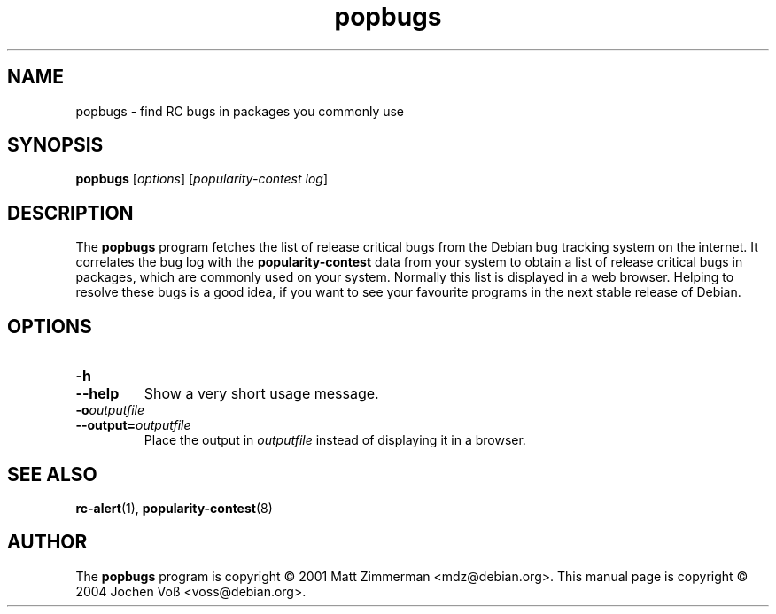 .\" popbugs.1 - find RC bugs in packages you commonly use
.\" Copyright (C) 2004 Jochen Voss
.\" Everybody is allowed to distribute this manual page,
.\" to modify it, and to distribute modifed versions of it.
.TH popbugs 1 "January 10 2004" "debian\-goodies" "debian\-goodies"
.SH NAME
popbugs \- find RC bugs in packages you commonly use
.SH SYNOPSIS
.B popbugs
.RI [ options "] [" "popularity\-contest log" ]
.SH DESCRIPTION
The
.B popbugs
program fetches the list of release critical bugs from the
Debian bug tracking system on the internet.
It correlates the bug log with the
.B popularity\-contest
data from your system to obtain a list of release critical bugs
in packages, which are commonly used on your system.
Normally this list is displayed in a web browser.
Helping to resolve these bugs is a good idea,
if you want to see your favourite programs in the next
stable release of Debian.
.SH OPTIONS
.TP
.BI \-h
.TP
.BI \-\-help
Show a very short usage message.
.TP
.BI \-o outputfile
.TP
.BI \-\-output= outputfile
Place the output in
.I outputfile
instead of displaying it in a browser.
.SH SEE ALSO
.BR rc\-alert (1),
.BR popularity\-contest (8)
.SH AUTHOR
The
.B popbugs
program is copyright \(co 2001 Matt Zimmerman <mdz@debian.org>.
This manual page is copyright \(co 2004  Jochen Vo\(ss <voss@debian.org>.

